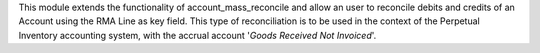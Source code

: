 This module extends the functionality of account_mass_reconcile and
allow an user to reconcile debits and credits of an Account
using the RMA Line as key field. This type of
reconciliation is to be used in the context of the Perpetual Inventory
accounting system, with the accrual account '*Goods Received Not Invoiced*'.
